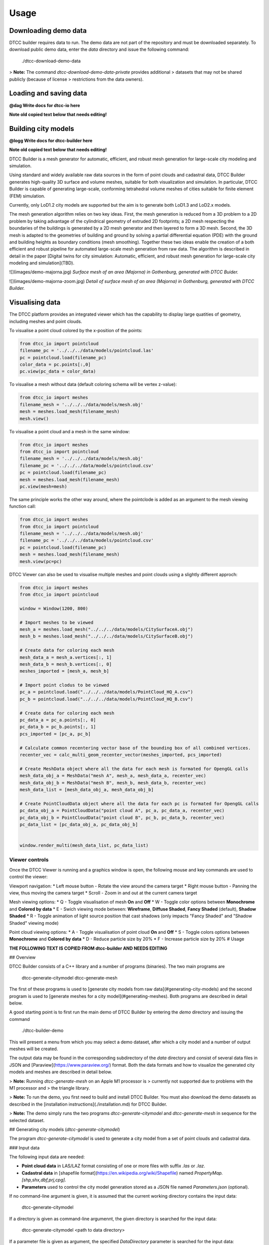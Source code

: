 Usage
=====

Downloading demo data
---------------------

DTCC builder requires data to run. The demo data are not part of the
repository and must be downloaded separately. To download public demo
data, enter the `data` directory and issue the following command:

    ./dtcc-download-demo-data

> **Note:** The command `dtcc-download-demo-data-private` provides additional
> datasets that may not be shared publicly (because of license
> restrictions from the data owners).


Loading and saving data
-----------------------

**@dag Write docs for dtcc-io here**

**Note old copied text below that needs editing!**

Building city models
--------------------

**@logg Write docs for dtcc-builder here**

**Note old copied text below that needs editing!**

DTCC Builder is a mesh generator for automatic, efficient, and robust
mesh generation for large-scale city modeling and simulation.

Using standard and widely available raw data sources in the form of
point clouds and cadastral data, DTCC Builder generates high-quality
3D surface and volume meshes, suitable for both visualization and
simulation. In particular, DTCC Builder is capable of generating
large-scale, conforming tetrahedral volume meshes of cities suitable
for finite element (FEM) simulation.

Currently, only LoD1.2 city models are supported but the aim is to
generate both LoD1.3 and LoD2.x models.

The mesh generation algorithm relies on two key ideas. First, the mesh
generation is reduced from a 3D problem to a 2D problem by taking
advantage of the cylindrical geometry of extruded 2D footprints; a 2D
mesh respecting the boundaries of the buildings is generated by a 2D
mesh generator and then layered to form a 3D mesh. Second, the 3D mesh
is adapted to the geometries of building and ground by solving a
partial differential equation (PDE) with the ground and building
heights as boundary conditions (mesh smoothing). Together these two
ideas enable the creation of a both efficient and robust pipeline for
automated large-scale mesh generation from raw data. The algorithm is
described in detail in the paper [Digital twins for city simulation:
Automatic, efficient, and robust mesh generation for large-scale city
modeling and simulation](TBD).

![](images/demo-majorna.jpg)
*Surface mesh of an area (Majorna) in Gothenburg, generated with DTCC Buider.*

![](images/demo-majorna-zoom.jpg)
*Detail of surface mesh of an area (Majorna) in Gothenburg, generated with DTCC Builder.*

Visualising data
----------------

The DTCC platform provides an integrated viewer which has the capability
to display large quatities of geometry, including meshes and point clouds.

To visualise a point cloud colored by the x-position of the points:

.. code:: python

    from dtcc_io import pointcloud
    filename_pc = '../../../data/models/pointcloud.las'
    pc = pointcloud.load(filename_pc)
    color_data = pc.points[:,0]
    pc.view(pc_data = color_data)

To visualise a mesh without data (default coloring schema will be vertex
z-value):

.. code:: python

    from dtcc_io import meshes
    filename_mesh = '../../../data/models/mesh.obj'
    mesh = meshes.load_mesh(filename_mesh)
    mesh.view()

To visualise a point cloud and a mesh in the same window:

.. code:: python

    from dtcc_io import meshes
    from dtcc_io import pointcloud
    filename_mesh = '../../../data/models/mesh.obj'
    filename_pc = '../../../data/models/pointcloud.csv'
    pc = pointcloud.load(filename_pc)
    mesh = meshes.load_mesh(filename_mesh)
    pc.view(mesh=mesh)

The same principle works the other way around, where the pointclode is
added as an argument to the mesh viewing function call:

.. code:: python

    from dtcc_io import meshes
    from dtcc_io import pointcloud
    filename_mesh = '../../../data/models/mesh.obj'
    filename_pc = '../../../data/models/pointcloud.csv'
    pc = pointcloud.load(filename_pc)
    mesh = meshes.load_mesh(filename_mesh)
    mesh.view(pc=pc)


DTCC Viewer can also be used to visualise multiple meshes and point clouds
using a slightly different approch:

.. code:: python

    from dtcc_io import meshes
    from dtcc_io import pointcloud

    window = Window(1200, 800)

    # Import meshes to be viewed
    mesh_a = meshes.load_mesh("../../../data/models/CitySurfaceA.obj")
    mesh_b = meshes.load_mesh("../../../data/models/CitySurfaceB.obj")

    # Create data for coloring each mesh
    mesh_data_a = mesh_a.vertices[:, 1]
    mesh_data_b = mesh_b.vertices[:, 0]
    meshes_imported = [mesh_a, mesh_b]

    # Import point clodus to be viewed
    pc_a = pointcloud.load("../../../data/models/PointCloud_HQ_A.csv")
    pc_b = pointcloud.load("../../../data/models/PointCloud_HQ_B.csv")

    # Create data for coloring each mesh
    pc_data_a = pc_a.points[:, 0]
    pc_data_b = pc_b.points[:, 1]
    pcs_imported = [pc_a, pc_b]

    # Calculate common recentering vector base of the bounding box of all combined vertices.
    recenter_vec = calc_multi_geom_recenter_vector(meshes_imported, pcs_imported)

    # Create MeshData object where all the data for each mesh is formated for OpengGL calls
    mesh_data_obj_a = MeshData("mesh A", mesh_a, mesh_data_a, recenter_vec)
    mesh_data_obj_b = MeshData("mesh B", mesh_b, mesh_data_b, recenter_vec)
    mesh_data_list = [mesh_data_obj_a, mesh_data_obj_b]

    # Create PointCloudData object where all the data for each pc is formated for OpengGL calls
    pc_data_obj_a = PointCloudData("point cloud A", pc_a, pc_data_a, recenter_vec)
    pc_data_obj_b = PointCloudData("point cloud B", pc_b, pc_data_b, recenter_vec)
    pc_data_list = [pc_data_obj_a, pc_data_obj_b]


    window.render_multi(mesh_data_list, pc_data_list)

Viewer controls
^^^^^^^^^^^^^^^

Once the DTCC Viewer is running and a graphics window is open, the following mouse and key commands are used to control the viewer:

Viewport navigation:
* Left mouse button - Rotate the view around the camera target
* Right mouse button - Panning the view, thus moving the camera target
* Scroll - Zoom in and out at the current camera target

Mesh viewing options:
* Q - Toggle visualisation of mesh **On** and **Off**
* W - Toggle color options between **Monochrome** and **Colored by data**
* E - Swich viewing mode between: **Wireframe**, **Diffuse Shaded**, **Fancy Shaded** (default), **Shadow Shaded**
* R - Toggle animation of light source position that cast shadows (only impacts "Fancy Shaded" and "Shadow Shaded" viewing mode)

Point cloud viewing options:
* A - Toggle visualisation of point cloud **On** and **Off**
* S - Toggle colors options between **Monochrome** and **Colored by data**
* D - Reduce particle size by 20%
* F - Increase particle size by 20%
# Usage

**THE FOLLOWING TEXT IS COPIED FROM dtcc-builder AND NEEDS EDITING**

## Overview

DTCC Builder consists of a C++ library and a number of programs
(binaries). The two main programs are

    dtcc-generate-citymodel
    dtcc-generate-mesh

The first of these programs is used to [generate city models from raw
data](#generating-city-models) and the second program is used to
[generate meshes for a city model](#generating-meshes). Both programs
are described in detail below.

A good starting point is to first run the main demo of DTCC Builder by
entering the `demo` directory and issuing the command

    ./dtcc-builder-demo

This will present a menu from which you may select a demo dataset,
after which a city model and a number of output meshes will be created.

The output data may be found in the corresponding subdirectory of the
`data` directory and consist of several data files in JSON and
[Paraview](https://www.paraview.org/) format. Both the data formats
and how to visualize the generated city models and meshes are
described in detail below.

> **Note:** Running `dtcc-generate-mesh` on an Apple M1 processor is
> currently not supported due to problems with the M1 processor and
> the triangle library.

> **Note:** To run the demo, you first need to build and install DTCC Builder. You
must also download the demo datasets as described in the
[installation instructions](./installation.md) for DTCC Builder.

> **Note:** The demo simply runs the two programs
`dtcc-generate-citymodel` and `dtcc-generate-mesh` in sequence for the
selected dataset.

## Generating city models (`dtcc-generate-citymodel`)

The program `dtcc-generate-citymodel` is used to generate a city model
from a set of point clouds and cadastral data.

### Input data

The following input data are needed:

* **Point cloud data** in LAS/LAZ format consisting of one or more files
  with suffix `.las` or `.laz`.
* **Cadastral data** in [shapefile format](https://en.wikipedia.org/wiki/Shapefile)
  named `PropertyMap.[shp,shx,dbf,prj,cpg]`.
* **Parameters** used to control the city model generation stored
  as a JSON file named `Parameters.json` (optional).

If no command-line argument is given, it is assumed that the current
working directory contains the input data:

    dtcc-generate-citymodel

If a directory is given as command-line argumennt, the given directory
is searched for the input data:

    dtcc-generate-citymodel <path to data directory>

If a parameter file is given as argument, the specified
`DataDirectory` parameter is searched for the input data:

    dtcc-generate-citymodel <path to parameter file>

### Output data

* `CityModel.json` - city model in DTCC JSON format
* `DSM.json` - digital surface map in DTCC JSON format
* `DSM.vts` - digital surface map in VTK structured grid format
* `DTM.json` - digital terrain map in DTCC JSON format
* `DTM.vts` - digital terrain map in VTK structured grid format

In addition, timings and parameters are stored as
`dtcc-generate-citymodel-timings.json` and
`dtcc-generate-citymodel-parameters.json`.

## Generating meshes (`dtcc-generate-mesh`)

The program `dtcc-generate-mesh` is used to generate meshes from a
city model and a digital terrain map.

### Input data

The following input data are needed:

* **City model** in DTCC JSON format named `CityModel.json`.
* **Digital terrain map** in DTCC JSON format named `DTM.json`.
* **Parameters** used to control the mesh generation stored
  as a JSON file named `Parameters.json` (optional).

If no command-line argument is given, it is assumed that the current
working directory contains the input data:

    dtcc-generate-mesh

If a directory is given as command-line argumennt, the given directory
is searched for the input data:

    dtcc-generate-mesh <path to data directory>

If a parameter file is given as argument, the specified
`DataDirectory` parameter is searched for the input data:

    dtcc-generate-mesh <path to parameter file>

### Output data

- `CityModelSimple.json` - simplified city model in DTCC JSON format
- `GroundSurface.json` - surface mesh of ground in DTCC JSON format
- `GroundSurface.vtu` - surface mesh of ground in VTK unstructured grid format
- `BuildingSurface.json` - surface mesh of buildings in DTCC JSON format
- `BuildingSurface.vtu` - surface mesh of buildings in VTK unstructured grid format
- `CitySurface.json` - surface mesh of ground and buildings in DTCC JSON format
- `CitySurface.vtu` - surface mesh of ground and buildings in VTK unstructured grid format
- `CityMesh.json` - volume mesh of city in DTCC JSON format
- `CityMesh.vtu` - volume mesh of city in VTK unstructured grid format

In addition, timings and parameters are stored as
`dtcc-generate-mesh-timings.json` and
`dtcc-generate-mesh-parameters.json`.

## Visualizing results

Generated data files in DTCC JSON format may be opened and visualized
using [DTCC Viewer](https://viewer.dtcc.chalmers.se).

Generated data files in VTK structured/unstructured grid format may be
opened and visualized using [Paraview](https://www.paraview.org/).

## Parameters

DTCC Builder may be controlled using a set of parameters specified in
JSON format. The parameters file may either be supplied as a
command-line argument or stored in a file named `Parameters.json` in
the data directory.

All data files are assumed to be located in a directory determined by
the parameter `DataDirectory`:

    DataDirectory = directory for input data files

Generated data files will be stored in a directory determined by the
parameter `OutputDirectory`:

    OutputDirectory = directory for generated data files

When parsing data from original data files (LAS point clouds and SHP
files), a nonzero origin may be specified to offset the coordinate
system relative to the origin. This has the advantage that very large
values for the coordinates may be avoided (which is good for numerical
stability):

    X0 = x-coordinate of new origin
    Y0 = y-coordinate of new origin

The offset `(X0, Y0)` is subtracted from the original coordinates
during processing. In the simplest case, the offset should be set to
the coordinates of the lower left (south-west) corner of the domain
covered by the data.

Height maps, city models, and meshes are generated for a rectangular
domain with coordinates relative to the new origin specified by `X0`
and `Y0`:

    XMin = x-coordinate for lower left corner
    YMin = y-coordinate for lower left corner
    XMax = x-coordinate for upper right corner
    YMax = y-coordinate for upper right corner

In the simplest case, the lower left corner should be set to `(XMin,
YMin) = (0, 0)` and the upper right corner should be set to `(XMax,
YMax) = (Width, Height)`.

Alternatively, the domain may be determined by the bounding box of the
point cloud(s) by. If `AutoDomain` is `true`, then `XMin`, `YMin`,
`XMax`, `YMax` are automatically determined (and their parameter
values ignored):

    AutoDomain = true/false

When generating elevation models from LAS point cloud data, the
`ElevationModelResolution` parameter determines the resolution of the grid
onto which the height map is sampled:

    ElevationModelResolution = resolution of elevation models

When generating city models from SHP file data, the
`MinimalBuildingDistance` parameter determines a minimal distance
between buildings. Buildings that are closer than the specified
distance are automatically merged to avoid overlapping buildings or
buildings that are very close (which may otherwise upset the mesh
generation):

    MinBuildingDistance = minimal distance between buildings

When generating the volume mesh, the `DomainHeight` parameter
determines the height of the domain relative to the mean ground level:

    DomainHeight = height of computational domain (volume mesh)

When generating both volume and visualization meshes, the
`MeshResolution` parameter determines the maximum size (diameter) of
the mesh cells:

    MeshResolution = resolution of computational mesh (mesh size)

Both volume and visualization meshes may be generated with or without
displacing the ground level outside of buildings. If the `FlatGround`
parameter is set to `true`, then the ground is kept flat:

    FlatGround = true / false

The surface mesh generation produces an additional smoothed version of
the ground surface. The number of smoothing iterations is controlled
by the `GroundSmoothing` parameter:

    GroundSmoothing = number of smoothing iterations

> **Note**: The list of parameters above is only partly complete since
experimental parameters may be added/removed during development. For
a complete list of  parameters, refer to the parameter files
`dtcc-generate-[citymodel,mesh].json` generated by running the demo.

**THE FOLLOWING TEXT IS COPIED FROM dtcc-io AND NEEDS EDITING**

# Usage
```python
import dtcc_io as io
foo = io.load_foo("my_data.foo")
foo = io.load_foo("my_data.pb")
io.save_foo(foo, "my_data.foo")
```

dtcc_io handles loading and saving both our protobuf messages as well as popular file formats to an from our data models.

we currently have the following function:

- `[load|save]_mesh` supports obj, stl, vtu, gltf2, glb
- `[load|save]_volumemesh` support vtk, vtu
- `[load|save]_pointcloud` supports las, laz, csv
- `[load|save]_citymodel` supports shp,geojson,gpkg
- `[load|save]_elevationmodel` supoprts tif
